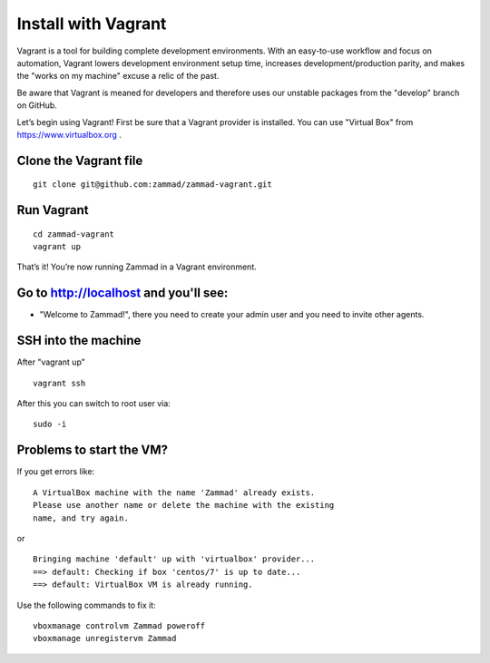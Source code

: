 Install with Vagrant
********************

Vagrant is a tool for building complete development environments. With an easy-to-use workflow and focus on automation, Vagrant lowers development environment setup time, increases development/production parity, and makes the "works on my machine" excuse a relic of the past.

Be aware that Vagrant is meaned for developers and therefore uses our unstable packages from the "develop" branch on GitHub.

Let’s begin using Vagrant!
First be sure that a Vagrant provider is installed. You can use "Virtual Box" from https://www.virtualbox.org .

Clone the Vagrant file
======================

::

 git clone git@github.com:zammad/zammad-vagrant.git

Run Vagrant
===========

::

 cd zammad-vagrant
 vagrant up


That’s it! You’re now running Zammad in a Vagrant environment.

Go to http://localhost and you'll see:
===========================================

*  "Welcome to Zammad!", there you need to create your admin user and you need to invite other agents.


SSH into the machine
====================

After "vagrant up"

::

 vagrant ssh


After this you can switch to root user via:

::

 sudo -i


Problems to start the VM?
=========================

If you get errors like:

::

 A VirtualBox machine with the name 'Zammad' already exists.
 Please use another name or delete the machine with the existing
 name, and try again.

or

::

 Bringing machine 'default' up with 'virtualbox' provider...
 ==> default: Checking if box 'centos/7' is up to date...
 ==> default: VirtualBox VM is already running.


Use the following commands to fix it:

::

 vboxmanage controlvm Zammad poweroff
 vboxmanage unregistervm Zammad
 
